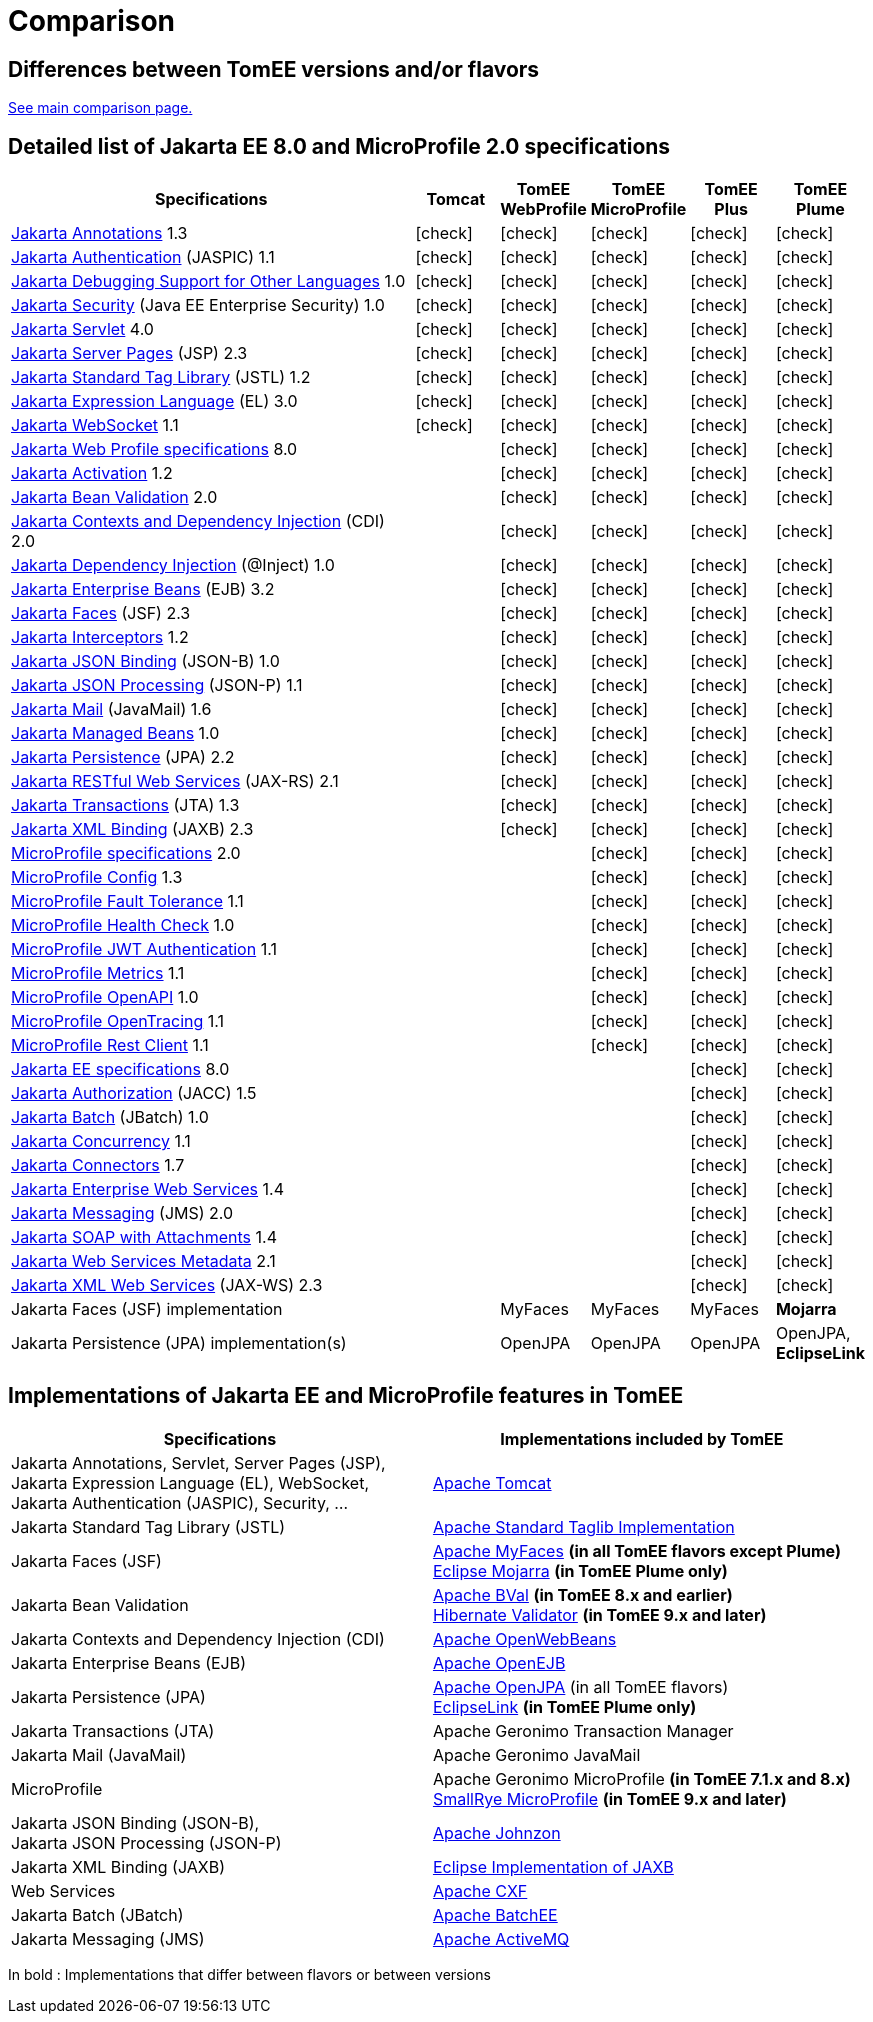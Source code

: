 = Comparison
:index-group: General Information
:jbake-date: 2018-12-05
:jbake-type: page
:jbake-status: published
:icons: font
:y: icon:check[role="green"]

== Differences between TomEE versions and/or flavors

xref:../../comparison.adoc[See main comparison page.]

== [[specifications]] Detailed list of Jakarta EE 8.0 and MicroProfile 2.0 specifications

[options="header",cols="5,5*^1"]
|===
|Specifications|Tomcat|TomEE WebProfile|TomEE MicroProfile|TomEE Plus|TomEE Plume
// TOMCAT
|https://jakarta.ee/specifications/annotations/1.3/[Jakarta Annotations^] 1.3|{y}|{y}|{y}|{y}|{y}
|https://jakarta.ee/specifications/authentication/1.1/[Jakarta Authentication^] (JASPIC) 1.1|{y}|{y}|{y}|{y}|{y}
|https://jakarta.ee/specifications/debugging/1.0/[Jakarta Debugging Support for Other Languages^] 1.0|{y}|{y}|{y}|{y}|{y}
|https://jakarta.ee/specifications/security/1.0/[Jakarta Security^] (Java EE Enterprise Security) 1.0|{y}|{y}|{y}|{y}|{y}
|https://jakarta.ee/specifications/servlet/4.0/[Jakarta Servlet^] 4.0|{y}|{y}|{y}|{y}|{y}
|https://jakarta.ee/specifications/pages/2.3/[Jakarta Server Pages^] (JSP) 2.3|{y}|{y}|{y}|{y}|{y}
|https://jakarta.ee/specifications/tags/1.2/[Jakarta Standard Tag Library^] (JSTL) 1.2|{y}|{y}|{y}|{y}|{y}
|https://jakarta.ee/specifications/expression-language/3.0/[Jakarta Expression Language^] (EL) 3.0|{y}|{y}|{y}|{y}|{y}
|https://jakarta.ee/specifications/websocket/1.1/[Jakarta WebSocket^] 1.1|{y}|{y}|{y}|{y}|{y}
// WEB PROFILE
|https://jakarta.ee/specifications/webprofile/8/[Jakarta Web Profile specifications^] 8.0||{y}|{y}|{y}|{y}
|https://jakarta.ee/specifications/activation/1.2/[Jakarta Activation^] 1.2||{y}|{y}|{y}|{y}
|https://jakarta.ee/specifications/bean-validation/2.0/[Jakarta Bean Validation^] 2.0||{y}|{y}|{y}|{y}
|https://jakarta.ee/specifications/cdi/2.0/[Jakarta Contexts and Dependency Injection^] (CDI) 2.0||{y}|{y}|{y}|{y}
|https://jakarta.ee/specifications/dependency-injection/1.0/[Jakarta Dependency Injection^] (@Inject) 1.0||{y}|{y}|{y}|{y}
|https://jakarta.ee/specifications/enterprise-beans/3.2/[Jakarta Enterprise Beans^] (EJB) 3.2||{y}|{y}|{y}|{y}
|https://jakarta.ee/specifications/faces/2.3/[Jakarta Faces^] (JSF) 2.3||{y}|{y}|{y}|{y}
|https://jakarta.ee/specifications/interceptors/1.2/[Jakarta Interceptors^] 1.2||{y}|{y}|{y}|{y}
|https://jakarta.ee/specifications/jsonb/1.0/[Jakarta JSON Binding^] (JSON-B) 1.0||{y}|{y}|{y}|{y}
|https://jakarta.ee/specifications/jsonp/1.1/[Jakarta JSON Processing^] (JSON-P) 1.1||{y}|{y}|{y}|{y}
|https://jakarta.ee/specifications/mail/1.6/[Jakarta Mail^] (JavaMail) 1.6||{y}|{y}|{y}|{y}
|https://jakarta.ee/specifications/managedbeans/1.0/[Jakarta Managed Beans^] 1.0||{y}|{y}|{y}|{y}
|https://jakarta.ee/specifications/persistence/2.2/[Jakarta Persistence^] (JPA) 2.2||{y}|{y}|{y}|{y}
|https://jakarta.ee/specifications/restful-ws/2.1/[Jakarta RESTful Web Services^] (JAX-RS) 2.1||{y}|{y}|{y}|{y}
|https://jakarta.ee/specifications/transactions/1.3/[Jakarta Transactions^] (JTA) 1.3||{y}|{y}|{y}|{y}
|https://jakarta.ee/specifications/xml-binding/2.3/[Jakarta XML Binding^] (JAXB) 2.3||{y}|{y}|{y}|{y}
// MICRO PROFILE
|https://download.eclipse.org/microprofile/microprofile-2.0.1/microprofile-spec-2.0.1.html[MicroProfile specifications^] 2.0|||{y}|{y}|{y}
|https://download.eclipse.org/microprofile/microprofile-config-1.3/microprofile-config-spec.html[MicroProfile Config^] 1.3|||{y}|{y}|{y}
|https://download.eclipse.org/microprofile/microprofile-fault-tolerance-1.1/microprofile-fault-tolerance-spec.html[MicroProfile Fault Tolerance^] 1.1|||{y}|{y}|{y}
|https://github.com/eclipse/microprofile-health/releases/tag/1.0/[MicroProfile Health Check^] 1.0|||{y}|{y}|{y}
|https://download.eclipse.org/microprofile/microprofile-jwt-auth-1.1/microprofile-jwt-auth-spec.html[MicroProfile JWT Authentication^] 1.1|||{y}|{y}|{y}
|https://download.eclipse.org/microprofile/microprofile-metrics-1.1/metrics_spec.html[MicroProfile Metrics^] 1.1|||{y}|{y}|{y}
|https://download.eclipse.org/microprofile/microprofile-open-api-1.0/microprofile-openapi-spec.html[MicroProfile OpenAPI^] 1.0|||{y}|{y}|{y}
|https://download.eclipse.org/microprofile/microprofile-opentracing-1.1/microprofile-opentracing.html[MicroProfile OpenTracing^] 1.1|||{y}|{y}|{y}
|https://download.eclipse.org/microprofile/microprofile-rest-client-1.1/microprofile-rest-client.html[MicroProfile Rest Client^] 1.1|||{y}|{y}|{y}
// FULL EE
|https://jakarta.ee/specifications/platform/8/[Jakarta EE specifications^] 8.0||||{y}|{y}
|https://jakarta.ee/specifications/authorization/1.5/[Jakarta Authorization^] (JACC) 1.5||||{y}|{y}
|https://jakarta.ee/specifications/batch/1.0/[Jakarta Batch^] (JBatch) 1.0||||{y}|{y}
|https://jakarta.ee/specifications/concurrency/1.1/[Jakarta Concurrency^] 1.1||||{y}|{y}
|https://jakarta.ee/specifications/connectors/1.7/[Jakarta Connectors^] 1.7||||{y}|{y}
|https://jakarta.ee/specifications/enterprise-ws/1.4/[Jakarta Enterprise Web Services^] 1.4||||{y}|{y}
|https://jakarta.ee/specifications/messaging/2.0/[Jakarta Messaging^] (JMS) 2.0||||{y}|{y}
|https://jakarta.ee/specifications/soap-attachments/1.4/[Jakarta SOAP with Attachments^] 1.4||||{y}|{y}
|https://jakarta.ee/specifications/web-services-metadata/2.1/[Jakarta Web Services Metadata^] 2.1||||{y}|{y}
|https://jakarta.ee/specifications/xml-web-services/2.3/[Jakarta XML Web Services^] (JAX-WS) 2.3||||{y}|{y}
// IMPLEMENTATIONS
|Jakarta Faces (JSF) implementation||MyFaces|MyFaces|MyFaces|*Mojarra*
|Jakarta Persistence (JPA) implementation(s)||OpenJPA|OpenJPA|OpenJPA|OpenJPA, *EclipseLink*
|===

== [[implementations]] Implementations of Jakarta EE and MicroProfile features in TomEE

[options="header",cols="1,1"]
|===
|Specifications|Implementations included by TomEE
|Jakarta Annotations, Servlet, Server Pages (JSP), +
Jakarta Expression Language (EL), WebSocket, +
Jakarta Authentication (JASPIC), Security, ...|https://tomcat.apache.org/[Apache Tomcat^]
|Jakarta{nbsp}Standard{nbsp}Tag{nbsp}Library{nbsp}(JSTL)|https://tomcat.apache.org/taglibs.html[Apache Standard Taglib Implementation^]
|Jakarta Faces (JSF)|https://myfaces.apache.org/[Apache MyFaces^] *(in all TomEE flavors except Plume)* +
https://projects.eclipse.org/projects/ee4j.mojarra[Eclipse Mojarra^] *(in TomEE Plume only)*
|Jakarta Bean Validation|https://bval.apache.org/[Apache BVal^] *(in TomEE 8.x and earlier)* +
https://hibernate.org/validator/[Hibernate Validator^] *(in TomEE 9.x and later)*
|Jakarta Contexts and Dependency Injection (CDI)|https://openwebbeans.apache.org/[Apache OpenWebBeans^]
|Jakarta Enterprise Beans (EJB)|https://openejb.apache.org/[Apache OpenEJB^]
|Jakarta Persistence (JPA)|https://openjpa.apache.org/[Apache OpenJPA^] (in all TomEE flavors) +
https://www.eclipse.org/eclipselink/[EclipseLink^] *(in TomEE Plume only)*
|Jakarta Transactions (JTA)|Apache{nbsp}Geronimo{nbsp}Transaction{nbsp}Manager
|Jakarta Mail (JavaMail)|Apache Geronimo JavaMail
|MicroProfile|Apache Geronimo MicroProfile *(in TomEE 7.1.x and 8.x)* +
https://smallrye.io/[SmallRye MicroProfile^] *(in TomEE 9.x and later)*
|Jakarta JSON Binding (JSON-B), +
Jakarta JSON Processing (JSON-P)|https://johnzon.apache.org/[Apache Johnzon^]
|Jakarta XML Binding (JAXB)|https://projects.eclipse.org/projects/ee4j.jaxb-impl[Eclipse Implementation of JAXB^]
|Web Services|https://cxf.apache.org/[Apache CXF^]
|Jakarta Batch (JBatch)|https://geronimo.apache.org/batchee/[Apache BatchEE^]
|Jakarta Messaging (JMS)|https://activemq.apache.org/[Apache ActiveMQ^]
|===

In bold : Implementations that differ between flavors or between versions
